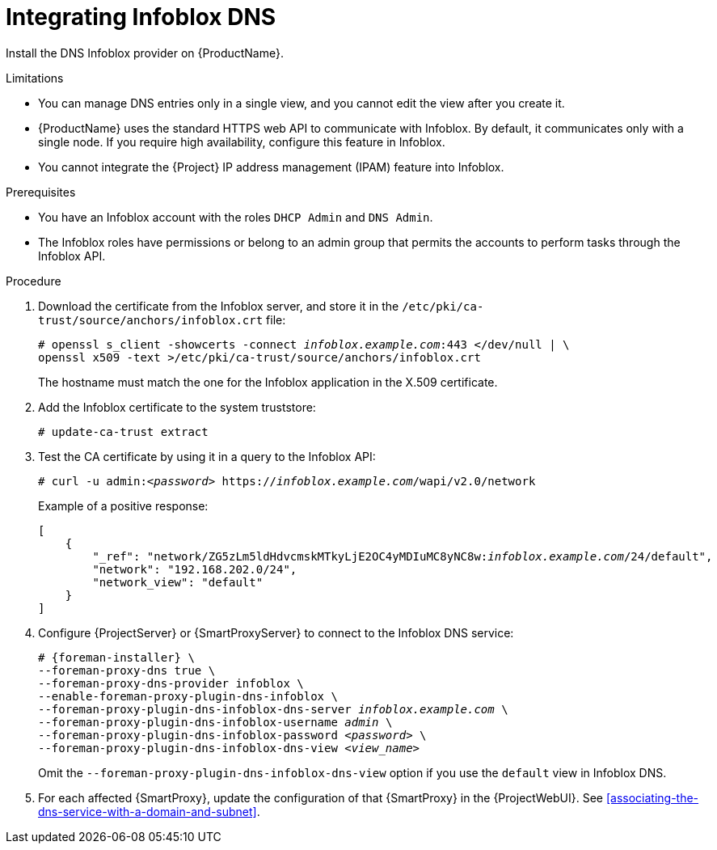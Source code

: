 [id="integrating-infoblox-dns"]
= Integrating Infoblox DNS

Install the DNS Infoblox provider on {ProductName}.


.Limitations
* You can manage DNS entries only in a single view, and you cannot edit the view after you create it.

* {ProductName} uses the standard HTTPS web API to communicate with Infoblox.
By default, it communicates only with a single node.
If you require high availability, configure this feature in Infoblox.

* You cannot integrate the {Project} IP address management (IPAM) feature into Infoblox.


.Prerequisites

* You have an Infoblox account with the roles `DHCP Admin` and `DNS Admin`.
* The Infoblox roles have permissions or belong to an admin group that permits the accounts to perform tasks through the Infoblox API.


.Procedure
. Download the certificate from the Infoblox server, and store it in the `/etc/pki/ca-trust/source/anchors/infoblox.crt` file:
+
[options="nowrap" subs="+quotes"]
----
# openssl s_client -showcerts -connect _infoblox.example.com_:443 </dev/null | \
openssl x509 -text >/etc/pki/ca-trust/source/anchors/infoblox.crt
----
+
The hostname must match the one for the Infoblox application in the X.509 certificate.

. Add the Infoblox certificate to the system truststore:
+
[options="nowrap" subs="+quotes"]
----
# update-ca-trust extract
----

. Test the CA certificate by using it in a query to the Infoblox API:
+
[options="nowrap" subs="+quotes"]
----
# curl -u admin:__<password>__ https://_infoblox.example.com_/wapi/v2.0/network
----
+
Example of a positive response:
+
[options="nowrap" subs="+quotes"]
----
[
    {
        "_ref": "network/ZG5zLm5ldHdvcmskMTkyLjE2OC4yMDIuMC8yNC8w:__infoblox.example.com__/24/default",
        "network": "192.168.202.0/24",
        "network_view": "default"
    }
]
----

. Configure {ProjectServer} or {SmartProxyServer} to connect to the Infoblox DNS service: 
+
[options="nowrap" subs="+quotes,attributes"]
----
# {foreman-installer} \
--foreman-proxy-dns true \
--foreman-proxy-dns-provider infoblox \
--enable-foreman-proxy-plugin-dns-infoblox \
--foreman-proxy-plugin-dns-infoblox-dns-server _infoblox.example.com_ \
--foreman-proxy-plugin-dns-infoblox-username _admin_ \
--foreman-proxy-plugin-dns-infoblox-password _<password>_ \
--foreman-proxy-plugin-dns-infoblox-dns-view _<view_name>_
----
+
Omit the `--foreman-proxy-plugin-dns-infoblox-dns-view` option if you use the `default` view in Infoblox DNS.

. For each affected {SmartProxy}, update the configuration of that {SmartProxy} in the {ProjectWebUI}. See xref:associating-the-dns-service-with-a-domain-and-subnet[].

